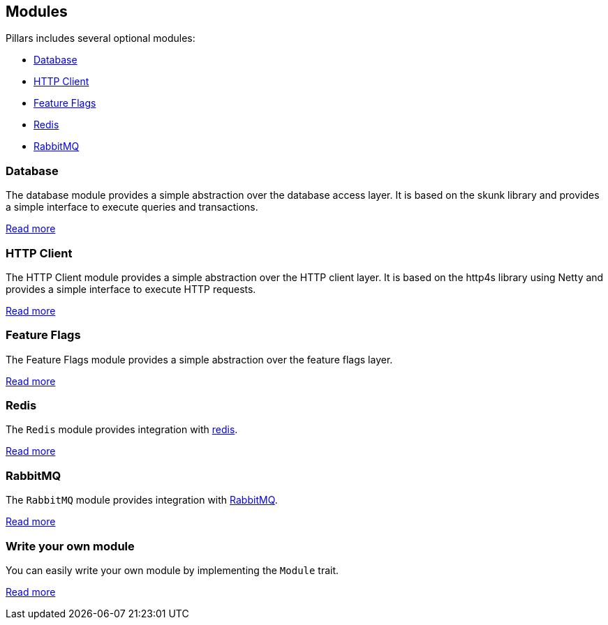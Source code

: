 == Modules
:project-name: Pillars
:author: {project-name} Team
:toc: preamble
:icons: font
:jbake-type: page
:jbake-title: Optional Modules
:jbake-status: published

ifndef::projectRootDir[]
:projectRootDir: ../../../../../
endif::projectRootDir[]

{project-name} includes several optional modules:

- <<Database>>
- <<HTTP Client>>
- <<Feature Flags>>
- <<Redis>>
- <<RabbitMQ>>

=== Database

The database module provides a simple abstraction over the database access layer.
It is based on the skunk library and provides a simple interface to execute queries and transactions.

xref:10_db.adoc[Read more]

=== HTTP Client

The HTTP Client module provides a simple abstraction over the HTTP client layer.
It is based on the http4s library using Netty and provides a simple interface to execute HTTP requests.

xref:20_http-client.adoc[Read more]

=== Feature Flags

The Feature Flags module provides a simple abstraction over the feature flags layer.

xref:30_flags.adoc[Read more]

=== Redis

The `Redis` module provides integration with https://redis.io[redis].

xref:40_redis.adoc[Read more]

=== RabbitMQ

The `RabbitMQ` module provides integration with https://www.rabbitmq.com[RabbitMQ].

xref:41_rabbitmq.adoc[Read more]

=== Write your own module

You can easily write your own module by implementing the `Module` trait.

xref:100_write-your-own-module.adoc[Read more]
